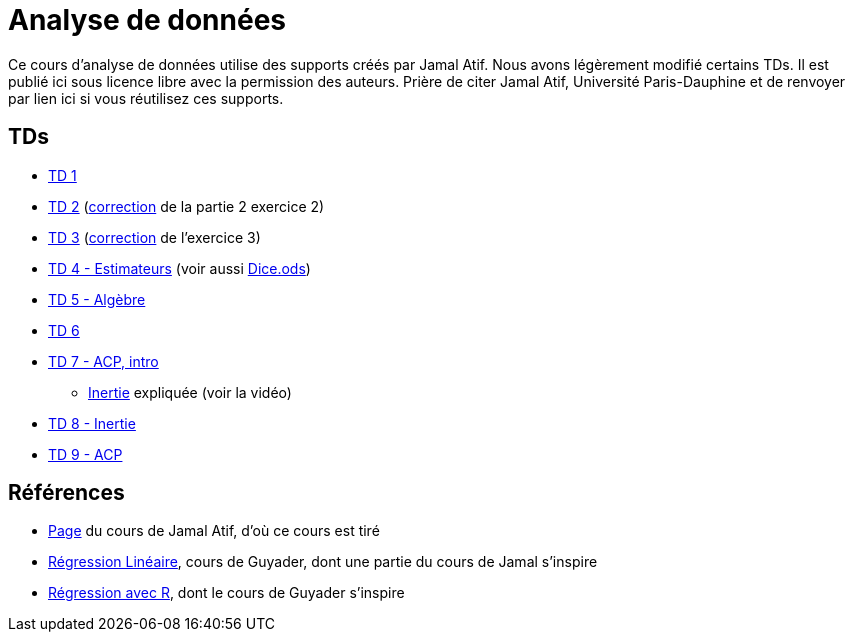 = Analyse de données
Ce cours d’analyse de données utilise des supports créés par Jamal Atif. Nous avons légèrement modifié certains TDs. Il est publié ici sous licence libre avec la permission des auteurs. Prière de citer Jamal Atif, Université Paris-Dauphine et de renvoyer par lien ici si vous réutilisez ces supports.

== TDs
* https://oliviercailloux.github.io/AD/TD%201/TD%201.html[TD 1]
* https://www.lamsade.dauphine.fr/~atif/lib/exe/fetch.php?media=teaching:ad-td2.pdf[TD 2] (https://oliviercailloux.github.io/AD/TD%202/Partie%202%2C%20Exercice%202.html[correction] de la partie 2 exercice 2)
* https://oliviercailloux.github.io/AD/TD%203/TD%203.html[TD 3] (https://oliviercailloux.github.io/AD/TD%203/Exercice%203.html[correction] de l’exercice 3)
* https://oliviercailloux.github.io/AD/TD%204%20-%20Estimateurs/TD%204.html[TD 4 - Estimateurs] (voir aussi https://github.com/oliviercailloux/AD/raw/master/TD%204%20-%20Estimateurs/Dice.ods[Dice.ods])
* https://oliviercailloux.github.io/AD/TD%205%20-%20Algèbre/TD%205.html[TD 5 - Algèbre]
* https://oliviercailloux.github.io/AD/TD%206%20-%20Régression%20multiple/TD%206.html[TD 6]
* https://oliviercailloux.github.io/AD/TD%207%20-%20ACP,%20intro/TD%207.html[TD 7 - ACP, intro]
** https://www.wired.com/2017/05/physics-of-a-fidget-spinner/[Inertie] expliquée (voir la vidéo)
* https://oliviercailloux.github.io/AD/TD%208%20-%20Inertie/TD%208.html[TD 8 - Inertie]
* https://oliviercailloux.github.io/AD/TD%209%20-%20ACP/TD%209.html[TD 9 - ACP]

== Références
* https://www.lamsade.dauphine.fr/~atif/doku.php?id=teaching:l3[Page] du cours de Jamal Atif, d’où ce cours est tiré
* http://www.lpsm.paris/pageperso/guyader/polysM.html[Régression Linéaire], cours de Guyader, dont une partie du cours de Jamal s’inspire
* https://link.springer.com/book/10.1007/978-2-8178-0184-1[Régression avec R], dont le cours de Guyader s’inspire
// * https://machinelearningmastery.com/calculate-principal-component-analysis-scratch-python/


